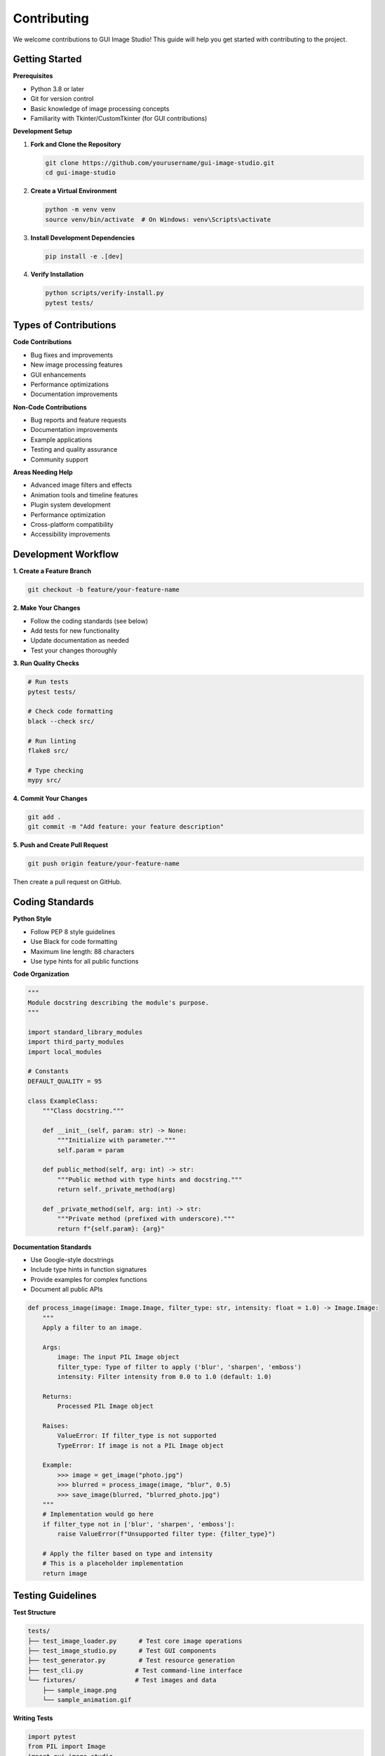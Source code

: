 Contributing
============

We welcome contributions to GUI Image Studio! This guide will help you get started with contributing to the project.

Getting Started
---------------

**Prerequisites**

* Python 3.8 or later
* Git for version control
* Basic knowledge of image processing concepts
* Familiarity with Tkinter/CustomTkinter (for GUI contributions)

**Development Setup**

1. **Fork and Clone the Repository**

   .. code-block:: bash

       git clone https://github.com/yourusername/gui-image-studio.git
       cd gui-image-studio

2. **Create a Virtual Environment**

   .. code-block:: bash

       python -m venv venv
       source venv/bin/activate  # On Windows: venv\Scripts\activate

3. **Install Development Dependencies**

   .. code-block:: bash

       pip install -e .[dev]

4. **Verify Installation**

   .. code-block:: bash

       python scripts/verify-install.py
       pytest tests/

Types of Contributions
----------------------

**Code Contributions**

* Bug fixes and improvements
* New image processing features
* GUI enhancements
* Performance optimizations
* Documentation improvements

**Non-Code Contributions**

* Bug reports and feature requests
* Documentation improvements
* Example applications
* Testing and quality assurance
* Community support

**Areas Needing Help**

* Advanced image filters and effects
* Animation tools and timeline features
* Plugin system development
* Performance optimization
* Cross-platform compatibility
* Accessibility improvements

Development Workflow
--------------------

**1. Create a Feature Branch**

.. code-block:: bash

    git checkout -b feature/your-feature-name

**2. Make Your Changes**

* Follow the coding standards (see below)
* Add tests for new functionality
* Update documentation as needed
* Test your changes thoroughly

**3. Run Quality Checks**

.. code-block:: bash

    # Run tests
    pytest tests/

    # Check code formatting
    black --check src/

    # Run linting
    flake8 src/

    # Type checking
    mypy src/

**4. Commit Your Changes**

.. code-block:: bash

    git add .
    git commit -m "Add feature: your feature description"

**5. Push and Create Pull Request**

.. code-block:: bash

    git push origin feature/your-feature-name

Then create a pull request on GitHub.

Coding Standards
----------------

**Python Style**

* Follow PEP 8 style guidelines
* Use Black for code formatting
* Maximum line length: 88 characters
* Use type hints for all public functions

**Code Organization**

.. code-block:: python

    """
    Module docstring describing the module's purpose.
    """

    import standard_library_modules
    import third_party_modules
    import local_modules

    # Constants
    DEFAULT_QUALITY = 95

    class ExampleClass:
        """Class docstring."""

        def __init__(self, param: str) -> None:
            """Initialize with parameter."""
            self.param = param

        def public_method(self, arg: int) -> str:
            """Public method with type hints and docstring."""
            return self._private_method(arg)

        def _private_method(self, arg: int) -> str:
            """Private method (prefixed with underscore)."""
            return f"{self.param}: {arg}"

**Documentation Standards**

* Use Google-style docstrings
* Include type hints in function signatures
* Provide examples for complex functions
* Document all public APIs

.. code-block:: python

    def process_image(image: Image.Image, filter_type: str, intensity: float = 1.0) -> Image.Image:
        """
        Apply a filter to an image.

        Args:
            image: The input PIL Image object
            filter_type: Type of filter to apply ('blur', 'sharpen', 'emboss')
            intensity: Filter intensity from 0.0 to 1.0 (default: 1.0)

        Returns:
            Processed PIL Image object

        Raises:
            ValueError: If filter_type is not supported
            TypeError: If image is not a PIL Image object

        Example:
            >>> image = get_image("photo.jpg")
            >>> blurred = process_image(image, "blur", 0.5)
            >>> save_image(blurred, "blurred_photo.jpg")
        """
        # Implementation would go here
        if filter_type not in ['blur', 'sharpen', 'emboss']:
            raise ValueError(f"Unsupported filter type: {filter_type}")
        
        # Apply the filter based on type and intensity
        # This is a placeholder implementation
        return image

Testing Guidelines
------------------

**Test Structure**

.. code-block:: text

    tests/
    ├── test_image_loader.py      # Test core image operations
    ├── test_image_studio.py      # Test GUI components
    ├── test_generator.py         # Test resource generation
    ├── test_cli.py              # Test command-line interface
    └── fixtures/                # Test images and data
        ├── sample_image.png
        └── sample_animation.gif

**Writing Tests**

.. code-block:: python

    import pytest
    from PIL import Image
    import gui_image_studio

    class TestImageLoader:
        """Test cases for image loading functionality."""

        def test_load_valid_image(self):
            """Test loading a valid image file."""
            image = gui_image_studio.get_image("tests/fixtures/sample_image.png")
            assert isinstance(image, Image.Image)
            assert image.size == (100, 100)

        def test_load_nonexistent_image(self):
            """Test loading a non-existent image file."""
            with pytest.raises(FileNotFoundError):
                gui_image_studio.get_image("nonexistent.png")

        @pytest.mark.parametrize("color,expected", [
            ("#FF0000", (255, 0, 0)),
            ("#00FF00", (0, 255, 0)),
            ("#0000FF", (0, 0, 255)),
        ])
        def test_apply_tint_colors(self, color, expected):
            """Test tinting with different colors."""
            image = Image.new("RGB", (10, 10), "white")
            tinted = gui_image_studio.apply_tint(image, color)
            # Add assertions to verify tinting worked correctly

**Running Tests**

.. code-block:: bash

    # Run all tests
    pytest

    # Run specific test file
    pytest tests/test_image_loader.py

    # Run with coverage
    pytest --cov=gui_image_studio

    # Run tests matching pattern
    pytest -k "test_load"

Pull Request Guidelines
-----------------------

**Before Submitting**

* Ensure all tests pass
* Update documentation if needed
* Add changelog entry for significant changes
* Rebase your branch on the latest main

**Pull Request Template**

.. code-block:: text

    ## Description
    Brief description of the changes made.

    ## Type of Change
    - [ ] Bug fix (non-breaking change which fixes an issue)
    - [ ] New feature (non-breaking change which adds functionality)
    - [ ] Breaking change (fix or feature that would cause existing functionality to not work as expected)
    - [ ] Documentation update

    ## Testing
    - [ ] Tests pass locally
    - [ ] New tests added for new functionality
    - [ ] Manual testing completed

    ## Checklist
    - [ ] Code follows project style guidelines
    - [ ] Self-review completed
    - [ ] Documentation updated
    - [ ] Changelog updated (if applicable)

**Review Process**

1. Automated checks run (CI/CD)
2. Code review by maintainers
3. Address feedback and make changes
4. Final approval and merge

Issue Reporting
---------------

**Bug Reports**

Use the bug report template and include:

* GUI Image Studio version
* Python version and platform
* Steps to reproduce
* Expected vs actual behavior
* Error messages and stack traces
* Sample images (if relevant)

**Feature Requests**

Use the feature request template and include:

* Clear description of the feature
* Use case and motivation
* Proposed implementation (if any)
* Examples from other tools

**Security Issues**

For security vulnerabilities:

* Do not create public issues
* Email security@gui-image-studio.org
* Include detailed description
* Allow time for fix before disclosure

Documentation Contributions
---------------------------

**Types of Documentation**

* API documentation (docstrings)
* User guides and tutorials
* Example applications
* Developer documentation

**Documentation Standards**

* Use reStructuredText (.rst) format
* Follow existing structure and style
* Include code examples
* Test all code examples

**Building Documentation**

.. code-block:: bash

    cd docs/
    make html
    # Open _build/html/index.html in browser

Community Guidelines
--------------------

**Code of Conduct**

* Be respectful and inclusive
* Focus on constructive feedback
* Help newcomers learn and contribute
* Maintain professional communication

**Communication Channels**

* GitHub Issues for bugs and features
* GitHub Discussions for questions
* Pull Request reviews for code feedback

**Recognition**

Contributors are recognized in:

* CONTRIBUTORS.md file
* Release notes
* Documentation credits
* Annual contributor highlights

Getting Help
------------

**For Contributors**

* Check existing issues and pull requests
* Read the developer documentation
* Ask questions in GitHub Discussions
* Join the contributor chat (if available)

**Mentorship**

New contributors can request mentorship:

* Comment on "good first issue" labels
* Ask for guidance in discussions
* Pair programming sessions (when available)

Release Process
---------------

**Version Numbering**

We follow Semantic Versioning (SemVer):

* MAJOR.MINOR.PATCH (e.g., 1.2.3)
* MAJOR: Breaking changes
* MINOR: New features (backward compatible)
* PATCH: Bug fixes (backward compatible)

**Release Checklist**

1. Update version numbers
2. Update CHANGELOG.md
3. Run full test suite
4. Build and test packages
5. Create release tag
6. Deploy to PyPI
7. Update documentation

Thank You!
----------

Thank you for contributing to GUI Image Studio! Your contributions help make this project better for everyone.

**Questions?**

If you have questions about contributing:

* Check the FAQ in our documentation
* Search existing GitHub issues
* Create a new discussion
* Contact the maintainers

We appreciate your time and effort in making GUI Image Studio better!
